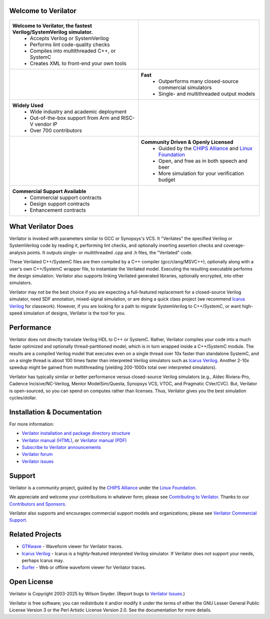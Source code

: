 .. Github doesn't render images unless absolute URL
.. Do not know of a conditional tag, "only: github" nor "github display" works

|badge1| |badge2| |badge3| |badge4| |badge5| |badge7| |badge8|

.. |badge1| image:: https://img.shields.io/badge/Website-Verilator.org-181717.svg
    :target: https://verilator.org
.. |badge2| image:: https://img.shields.io/badge/License-LGPL%20v3-blue.svg
    :target: https://www.gnu.org/licenses/lgpl-3.0
.. |badge3| image:: https://img.shields.io/badge/License-Artistic%202.0-0298c3.svg
    :target: https://opensource.org/licenses/Artistic-2.0
.. |badge4| image:: https://repology.org/badge/tiny-repos/verilator.svg?header=distro%20packages
    :target: https://repology.org/project/verilator/versions
.. |badge5| image:: https://img.shields.io/docker/pulls/verilator/verilator
    :target: https://hub.docker.com/r/verilator/verilator
.. |badge7| image:: https://github.com/verilator/verilator/workflows/build/badge.svg
    :target: https://github.com/verilator/verilator/actions?query=workflow%3Abuild
.. |badge8| image:: https://img.shields.io/github/actions/workflow/status/verilator/verilator/rtlmeter.yml?branch=master&event=schedule&label=benchmarks
    :target: https://verilator.github.io/verilator-rtlmeter-results


Welcome to Verilator
====================

.. list-table::

   * - **Welcome to Verilator, the fastest Verilog/SystemVerilog simulator.**
        * Accepts Verilog or SystemVerilog
        * Performs lint code-quality checks
        * Compiles into multithreaded C++, or SystemC
        * Creates XML to front-end your own tools
     - |Logo|
   * - |verilator multithreaded performance|
     - **Fast**
        * Outperforms many closed-source commercial simulators
        * Single- and multithreaded output models
   * - **Widely Used**
        * Wide industry and academic deployment
        * Out-of-the-box support from Arm and RISC-V vendor IP
        * Over 700 contributors
     - |verilator usage|
   * - |verilator community|
     - **Community Driven & Openly Licensed**
        * Guided by the `CHIPS Alliance`_ and `Linux Foundation`_
        * Open, and free as in both speech and beer
        * More simulation for your verification budget
   * - **Commercial Support Available**
        * Commercial support contracts
        * Design support contracts
        * Enhancement contracts
     - |verilator support|


What Verilator Does
===================

Verilator is invoked with parameters similar to GCC or Synopsys's VCS.  It
"Verilates" the specified Verilog or SystemVerilog code by reading it,
performing lint checks, and optionally inserting assertion checks and
coverage-analysis points. It outputs single- or multithreaded .cpp and .h
files, the "Verilated" code.

These Verilated C++/SystemC files are then compiled by a C++ compiler
(gcc/clang/MSVC++), optionally along with a user's own C++/SystemC wrapper
file, to instantiate the Verilated model. Executing the resulting
executable performs the design simulation. Verilator also supports linking
Verilated generated libraries, optionally encrypted, into other simulators.

Verilator may not be the best choice if you are expecting a full-featured
replacement for a closed-source Verilog simulator, need SDF annotation,
mixed-signal simulation, or are doing a quick class project (we recommend
`Icarus Verilog`_ for classwork).  However, if you are looking for a path
to migrate SystemVerilog to C++/SystemC, or want high-speed simulation of
designs, Verilator is the tool for you.


Performance
===========

Verilator does not directly translate Verilog HDL to C++ or SystemC. Rather,
Verilator compiles your code into a much faster optimized and optionally
thread-partitioned model, which is in turn wrapped inside a C++/SystemC
module. The results are a compiled Verilog model that executes even on a
single thread over 10x faster than standalone SystemC, and on a single
thread is about 100 times faster than interpreted Verilog simulators such
as `Icarus Verilog`_. Another 2-10x speedup might be gained from
multithreading (yielding 200-1000x total over interpreted simulators).

Verilator has typically similar or better performance versus closed-source
Verilog simulators (e.g., Aldec Riviera-Pro, Cadence Incisive/NC-Verilog,
Mentor ModelSim/Questa, Synopsys VCS, VTOC, and Pragmatic CVer/CVC). But,
Verilator is open-sourced, so you can spend on computes rather than
licenses. Thus, Verilator gives you the best simulation cycles/dollar.


Installation & Documentation
============================

For more information:

- `Verilator installation and package directory structure
  <https://verilator.org/install>`_

- `Verilator manual (HTML) <https://verilator.org/verilator_doc.html>`_,
  or `Verilator manual (PDF) <https://verilator.org/verilator_doc.pdf>`_

- `Subscribe to Verilator announcements
  <https://github.com/verilator/verilator-announce>`_

- `Verilator forum <https://verilator.org/forum>`_

- `Verilator issues <https://verilator.org/issues>`_


Support
=======

Verilator is a community project, guided by the `CHIPS Alliance`_ under the
`Linux Foundation`_.

We appreciate and welcome your contributions in whatever form; please see
`Contributing to Verilator
<https://github.com/verilator/verilator/blob/master/docs/CONTRIBUTING.rst>`_.
Thanks to our `Contributors and Sponsors
<https://verilator.org/guide/latest/contributors.html>`_.

Verilator also supports and encourages commercial support models and
organizations; please see `Verilator Commercial Support
<https://verilator.org/verilator_commercial_support>`_.


Related Projects
================

- `GTKwave <https://gtkwave.sourceforge.net/>`_ - Waveform viewer for
  Verilator traces.

- `Icarus Verilog`_ - Icarus is a highly-featured interpreted Verilog
  simulator. If Verilator does not support your needs, perhaps Icarus may.

- `Surfer <https://surfer-project.org/>`_ - Web or offline waveform viewer
  for Verilator traces.


Open License
============

Verilator is Copyright 2003-2025 by Wilson Snyder. (Report bugs to
`Verilator Issues <https://verilator.org/issues>`_.)

Verilator is free software; you can redistribute it and/or modify it under
the terms of either the GNU Lesser General Public License Version 3 or the
Perl Artistic License Version 2.0. See the documentation for more details.

.. _CHIPS Alliance: https://chipsalliance.org
.. _Icarus Verilog: https://steveicarus.github.io/iverilog
.. _Linux Foundation: https://www.linuxfoundation.org
.. |Logo| image:: https://www.veripool.org/img/verilator_256_200_min.png
.. |verilator multithreaded performance| image:: https://www.veripool.org/img/verilator_multithreaded_performance_bg-min.png
.. |verilator usage| image:: https://www.veripool.org/img/verilator_usage_400x200-min.png
.. |verilator community| image:: https://www.veripool.org/img/verilator_community_400x125-min.png
.. |verilator support| image:: https://www.veripool.org/img/verilator_support_400x125-min.png
